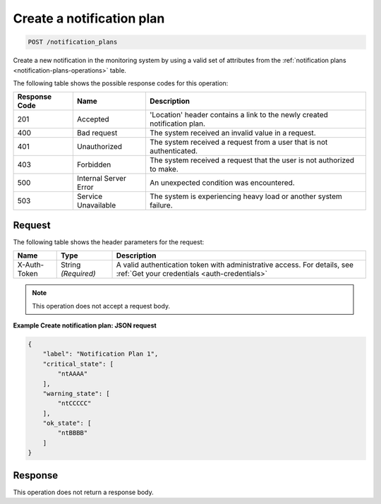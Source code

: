 .. _create-a-notification-plan:

Create a notification plan
^^^^^^^^^^^^^^^^^^^^^^^^^^
.. code::

    POST /notification_plans

Create a new notification in the monitoring system by using a
valid set of attributes from the
:ref:`notification plans <notification-plans-operations>`
table.

The following table shows the possible response codes for this operation:

+--------------------------+-------------------------+-------------------------+
|Response Code             |Name                     |Description              |
+==========================+=========================+=========================+
|201                       |Accepted                 |'Location' header        |
|                          |                         |contains a link to the   |
|                          |                         |newly created            |
|                          |                         |notification plan.       |
+--------------------------+-------------------------+-------------------------+
|400                       |Bad request              |The system received an   |
|                          |                         |invalid value in a       |
|                          |                         |request.                 |
+--------------------------+-------------------------+-------------------------+
|401                       |Unauthorized             |The system received a    |
|                          |                         |request from a user that |
|                          |                         |is not authenticated.    |
+--------------------------+-------------------------+-------------------------+
|403                       |Forbidden                |The system received a    |
|                          |                         |request that the user is |
|                          |                         |not authorized to make.  |
+--------------------------+-------------------------+-------------------------+
|500                       |Internal Server Error    |An unexpected condition  |
|                          |                         |was encountered.         |
+--------------------------+-------------------------+-------------------------+
|503                       |Service Unavailable      |The system is            |
|                          |                         |experiencing heavy load  |
|                          |                         |or another system        |
|                          |                         |failure.                 |
+--------------------------+-------------------------+-------------------------+

Request
"""""""
The following table shows the header parameters for the request:

+-----------------+----------------+-----------------------------------------------+
|Name             |Type            |Description                                    |
+=================+================+===============================================+
|X-Auth-Token     |String          |A valid authentication token with              |
|                 |*(Required)*    |administrative access. For details, see        |
|                 |                |:ref:`Get your credentials <auth-credentials>` |
+-----------------+----------------+-----------------------------------------------+

.. note:: This operation does not accept a request body.

**Example Create notification plan: JSON request**

.. code::

   {
       "label": "Notification Plan 1",
       "critical_state": [
           "ntAAAA"
       ],
       "warning_state": [
           "ntCCCCC"
       ],
       "ok_state": [
           "ntBBBB"
       ]
   }

Response
""""""""
This operation does not return a response body.
